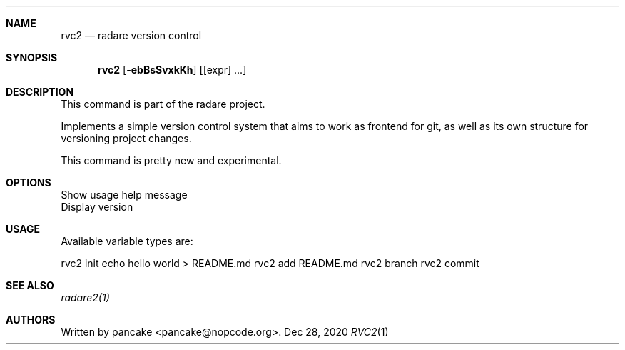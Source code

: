 .Dd Dec 28, 2020
.Dt RVC2 1
.Sh NAME
.Nm rvc2
.Nd radare version control
.Sh SYNOPSIS
.Nm rvc2
.Op Fl ebBsSvxkKh
.Op [expr] ...
.Sh DESCRIPTION
This command is part of the radare project.
.Pp
Implements a simple version control system that aims to work as frontend for git, as well as its own structure for versioning project changes.
.Pp
This command is pretty new and experimental.
.Sh OPTIONS
.It Fl h
Show usage help message
.It Fl v
Display version
.El
.Sh USAGE
Available variable types are:
.Pp
rvc2 init
echo hello world > README.md
rvc2 add README.md
rvc2 branch
rvc2 commit
.Pp
.Sh SEE ALSO
.Pp
.Xr radare2(1)
.Sh AUTHORS
.Pp
Written by pancake <pancake@nopcode.org>.
